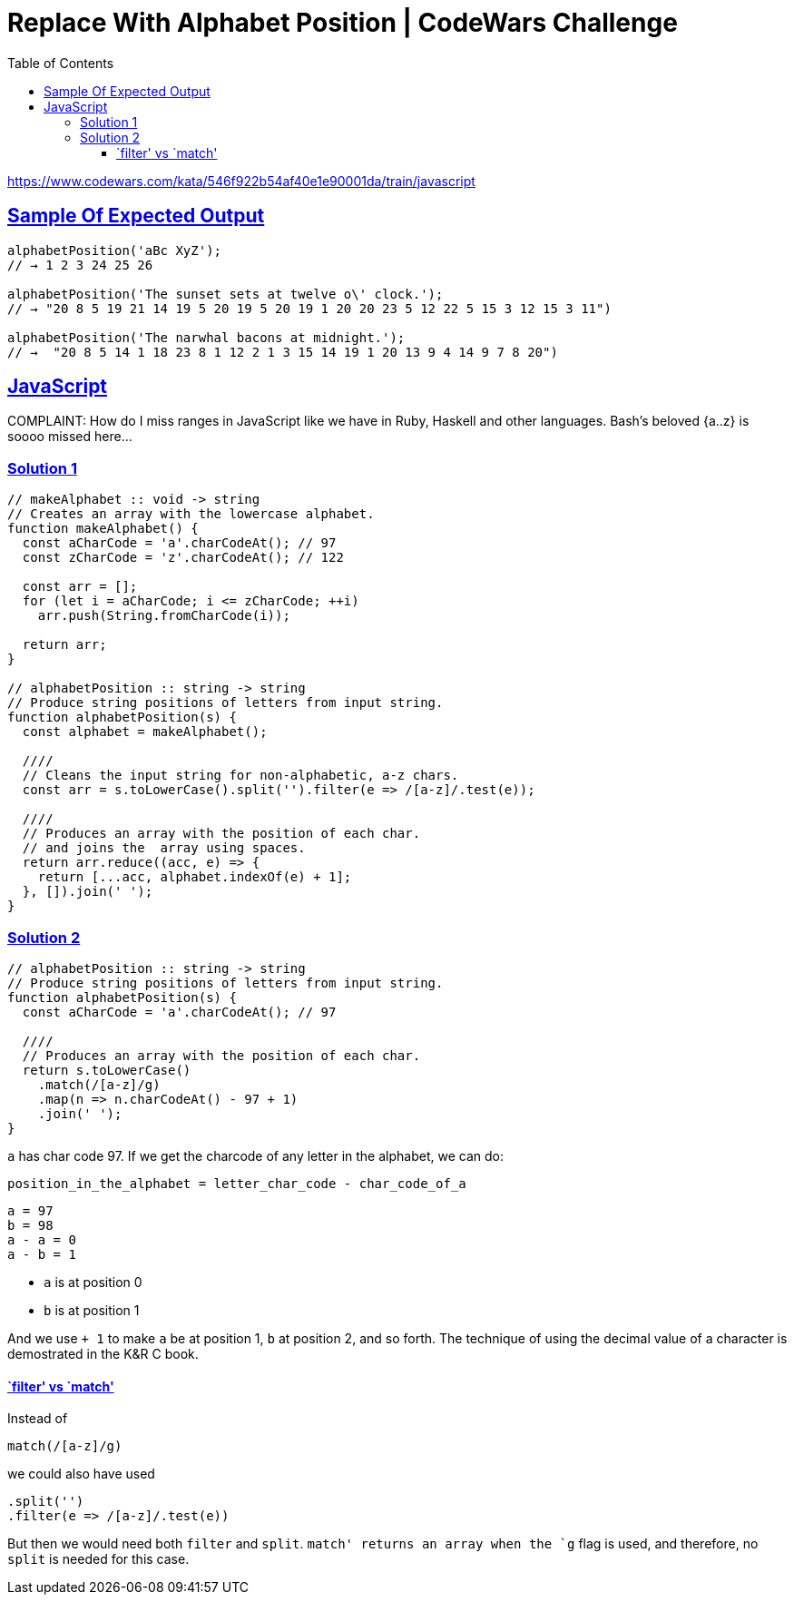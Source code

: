 = Replace With Alphabet Position | CodeWars Challenge
// :linkcss:
// :stylesheet: asciidoctor-original-with-overrides.css
// :stylesdir: {user-home}/Projects/proghowto
:webfonts:
:stem: latexmath
:icons!: font
:source-highlighter: pygments
:source-linenums-option:
:pygments-css: class
:sectlinks:
:sectnums!:
:toclevels: 6
:toc: left
:favicon: https://fernandobasso.dev/cmdline.png

https://www.codewars.com/kata/546f922b54af40e1e90001da/train/javascript

== Sample Of Expected Output
----
alphabetPosition('aBc XyZ');
// → 1 2 3 24 25 26

alphabetPosition('The sunset sets at twelve o\' clock.');
// → "20 8 5 19 21 14 19 5 20 19 5 20 19 1 20 20 23 5 12 22 5 15 3 12 15 3 11")

alphabetPosition('The narwhal bacons at midnight.');
// →  "20 8 5 14 1 18 23 8 1 12 2 1 3 15 14 19 1 20 13 9 4 14 9 7 8 20")
----

== JavaScript

COMPLAINT: How do I miss ranges in JavaScript like we have in Ruby, Haskell and other languages. Bash's beloved {a..z} is soooo missed here...


=== Solution 1

[source,javascript,lineos]
----
// makeAlphabet :: void -> string
// Creates an array with the lowercase alphabet.
function makeAlphabet() {
  const aCharCode = 'a'.charCodeAt(); // 97
  const zCharCode = 'z'.charCodeAt(); // 122

  const arr = [];
  for (let i = aCharCode; i <= zCharCode; ++i)
    arr.push(String.fromCharCode(i));

  return arr;
}

// alphabetPosition :: string -> string
// Produce string positions of letters from input string.
function alphabetPosition(s) {
  const alphabet = makeAlphabet();

  ////
  // Cleans the input string for non-alphabetic, a-z chars.
  const arr = s.toLowerCase().split('').filter(e => /[a-z]/.test(e));

  ////
  // Produces an array with the position of each char.
  // and joins the  array using spaces.
  return arr.reduce((acc, e) => {
    return [...acc, alphabet.indexOf(e) + 1];
  }, []).join(' ');
}
----


=== Solution 2

[source,javascript,lineos]
----
// alphabetPosition :: string -> string
// Produce string positions of letters from input string.
function alphabetPosition(s) {
  const aCharCode = 'a'.charCodeAt(); // 97

  ////
  // Produces an array with the position of each char.
  return s.toLowerCase()
    .match(/[a-z]/g)
    .map(n => n.charCodeAt() - 97 + 1)
    .join(' ');
}
----


`a` has char code 97. If we get the charcode of any letter in the alphabet, we can do:

    position_in_the_alphabet = letter_char_code - char_code_of_a

    a = 97
    b = 98
    a - a = 0
    a - b = 1

- `a` is at position 0
- `b` is at position 1


And we use `+ 1` to make `a` be at position 1, `b` at position 2, and so forth. The technique of using the decimal value of a character is demostrated in the K&R C book.


==== `filter' vs `match'

Instead of

    match(/[a-z]/g)

we could also have used

     .split('')
     .filter(e => /[a-z]/.test(e))

But then we would need both `filter` and `split`. `match' returns an array when the `g` flag is used, and therefore, no `split` is needed for this case.


++++
<style>
pre.pygments .tok-c1 {
  font-style: normal !important;
}
</style>
++++
